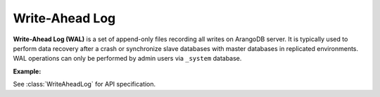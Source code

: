 Write-Ahead Log
---------------

**Write-Ahead Log (WAL)** is a set of append-only files recording all writes
on ArangoDB server. It is typically used to perform data recovery after a crash
or synchronize slave databases with master databases in replicated environments.
WAL operations can only be performed by admin users via ``_system`` database.

**Example:**

.. testcode::

    from arango import ArangoClient

    # Initialize the ArangoDB client.
    client = ArangoClient()

    # Connect to "_system" database as root user.
    sys_db = client.db('_system', username='root', password='passwd')

    # Get the WAL API wrapper.
    wal = sys_db.wal

    # Configure WAL properties.
    wal.configure(
        historic_logs=15,
        oversized_ops=False,
        log_size=30000000,
        reserve_logs=5,
        throttle_limit=0,
        throttle_wait=16000
    )

    # Retrieve WAL properties.
    wal.properties()

    # List WAL transactions.
    wal.transactions()

    # Flush WAL with garbage collection.
    wal.flush(garbage_collect=True)

See :class:`WriteAheadLog` for API specification.
